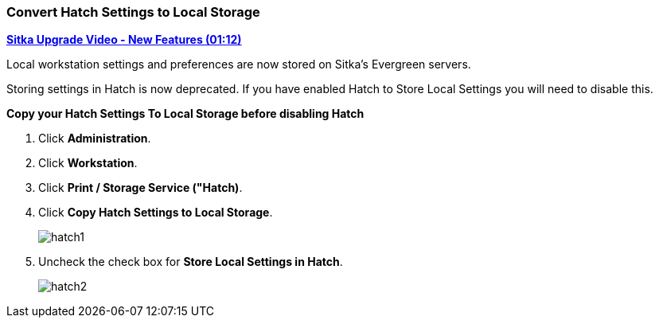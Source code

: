 Convert Hatch Settings to Local Storage
~~~~~~~~~~~~~~~~~~~~~~~~~~~~~~~~~~~~~~~

anchor:convert-hatch[Convert Hatch settings to Local Storage]

link:https://youtu.be/VPMAKpM6X0M[*Sitka Upgrade Video - New Features (01:12)*]

Local workstation settings and preferences are now stored on Sitka’s Evergreen servers.

Storing settings in Hatch is now deprecated. If you have enabled Hatch to Store Local Settings you will need to disable this.

*Copy your Hatch Settings To Local Storage before disabling Hatch*

. Click *Administration*.
. Click *Workstation*.
. Click *Print / Storage Service ("Hatch)*.
. Click *Copy Hatch Settings to Local Storage*.
+
image::images/admin/hatch1.png[]
+
. Uncheck the check box for *Store Local Settings in Hatch*.
+
image::images/admin/hatch2.png[]
